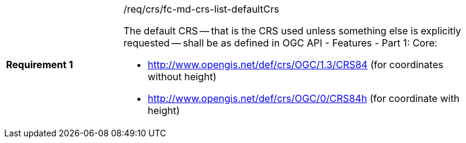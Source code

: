 [width="90%",cols="2,6a"]
|===
|*Requirement {counter:req-id}* |/req/crs/fc-md-crs-list-defaultCrs +

The default CRS -- that is the CRS used unless something else is explicitly
requested -- shall be as defined in OGC API - Features - Part 1: Core:

* http://www.opengis.net/def/crs/OGC/1.3/CRS84 (for coordinates without height)
* http://www.opengis.net/def/crs/OGC/0/CRS84h (for coordinate with height)

|===

